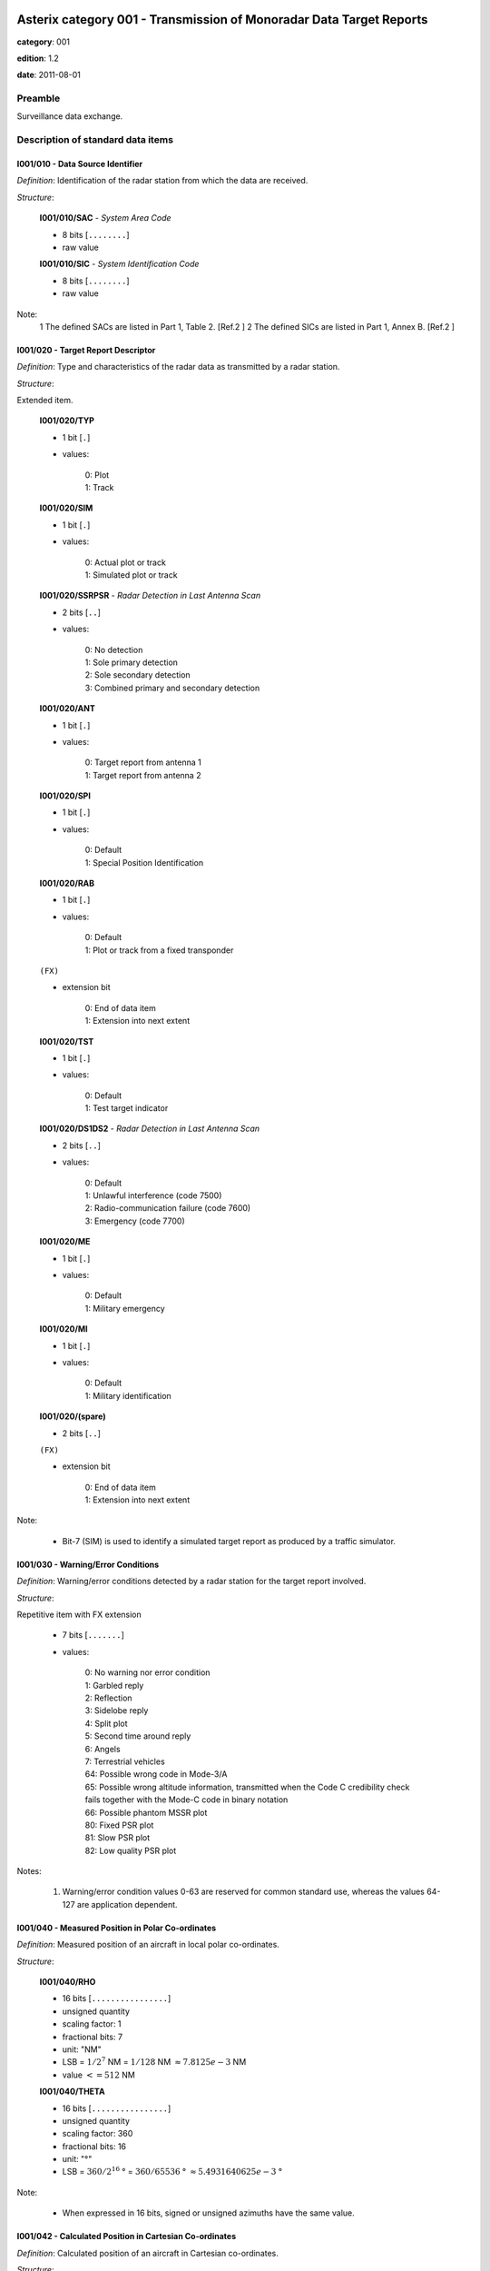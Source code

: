 Asterix category 001 - Transmission of Monoradar Data Target Reports
====================================================================
**category**: 001

**edition**: 1.2

**date**: 2011-08-01

Preamble
--------
Surveillance data exchange.

Description of standard data items
----------------------------------

I001/010 - Data Source Identifier
*********************************

*Definition*: Identification of the radar station from which the data are received.

*Structure*:

    **I001/010/SAC** - *System Area Code*

    - 8 bits [``........``]

    - raw value

    **I001/010/SIC** - *System Identification Code*

    - 8 bits [``........``]

    - raw value

Note:
    1 The defined SACs are listed in Part 1, Table 2. [Ref.2 ]
    2 The defined SICs are listed in Part 1, Annex B. [Ref.2 ]

I001/020 - Target Report Descriptor
***********************************

*Definition*: Type and characteristics of the radar data as transmitted by a radar station.

*Structure*:

Extended item.

    **I001/020/TYP**

    - 1 bit [``.``]

    - values:

        | 0: Plot
        | 1: Track

    **I001/020/SIM**

    - 1 bit [``.``]

    - values:

        | 0: Actual plot or track
        | 1: Simulated plot or track

    **I001/020/SSRPSR** - *Radar Detection in Last Antenna Scan*

    - 2 bits [``..``]

    - values:

        | 0: No detection
        | 1: Sole primary detection
        | 2: Sole secondary detection
        | 3: Combined primary and secondary detection

    **I001/020/ANT**

    - 1 bit [``.``]

    - values:

        | 0: Target report from antenna 1
        | 1: Target report from antenna 2

    **I001/020/SPI**

    - 1 bit [``.``]

    - values:

        | 0: Default
        | 1: Special Position Identification

    **I001/020/RAB**

    - 1 bit [``.``]

    - values:

        | 0: Default
        | 1: Plot or track from a fixed transponder

    ``(FX)``

    - extension bit

        | 0: End of data item
        | 1: Extension into next extent

    **I001/020/TST**

    - 1 bit [``.``]

    - values:

        | 0: Default
        | 1: Test target indicator

    **I001/020/DS1DS2** - *Radar Detection in Last Antenna Scan*

    - 2 bits [``..``]

    - values:

        | 0: Default
        | 1: Unlawful interference (code 7500)
        | 2: Radio-communication failure (code 7600)
        | 3: Emergency (code 7700)

    **I001/020/ME**

    - 1 bit [``.``]

    - values:

        | 0: Default
        | 1: Military emergency

    **I001/020/MI**

    - 1 bit [``.``]

    - values:

        | 0: Default
        | 1: Military identification

    **I001/020/(spare)**

    - 2 bits [``..``]

    ``(FX)``

    - extension bit

        | 0: End of data item
        | 1: Extension into next extent

Note:

    - Bit-7 (SIM) is used to identify a simulated target report as produced by a traffic simulator.

I001/030 - Warning/Error Conditions
***********************************

*Definition*: Warning/error conditions detected by a radar station for the target
report involved.

*Structure*:

Repetitive item with FX extension

    - 7 bits [``.......``]

    - values:

        | 0: No warning nor error condition
        | 1: Garbled reply
        | 2: Reflection
        | 3: Sidelobe reply
        | 4: Split plot
        | 5: Second time around reply
        | 6: Angels
        | 7: Terrestrial vehicles
        | 64: Possible wrong code in Mode-3/A
        | 65: Possible wrong altitude information, transmitted when the Code C credibility check fails together with the Mode-C code in binary notation
        | 66: Possible phantom MSSR plot
        | 80: Fixed PSR plot
        | 81: Slow PSR plot
        | 82: Low quality PSR plot

Notes:

    1. Warning/error condition values 0-63 are reserved for common
       standard use, whereas the values 64-127 are application dependent.

I001/040 - Measured Position in Polar Co-ordinates
**************************************************

*Definition*: Measured position of an aircraft in local polar co-ordinates.

*Structure*:

    **I001/040/RHO**

    - 16 bits [``................``]

    - unsigned quantity
    - scaling factor: 1
    - fractional bits: 7
    - unit: "NM"
    - LSB = :math:`1 / {2^{7}}` NM = :math:`1 / {128}` NM :math:`\approx 7.8125e-3` NM
    - value :math:`<= 512` NM

    **I001/040/THETA**

    - 16 bits [``................``]

    - unsigned quantity
    - scaling factor: 360
    - fractional bits: 16
    - unit: "°"
    - LSB = :math:`360 / {2^{16}}` ° = :math:`360 / {65536}` ° :math:`\approx 5.4931640625e-3` °

Note:

    - When expressed in 16 bits, signed or unsigned azimuths have the same value.

I001/042 - Calculated Position in Cartesian Co-ordinates
********************************************************

*Definition*: Calculated position of an aircraft in Cartesian co-ordinates.

*Structure*:

    **I001/042/X** - *X-Component*

    - 16 bits [``................``]

    - signed quantity
    - scaling factor: 1
    - fractional bits: 6
    - unit: "NM"
    - LSB = :math:`1 / {2^{6}}` NM = :math:`1 / {64}` NM :math:`\approx 1.5625e-2` NM
    - value :math:`>= -512` NM
    - value :math:`<= 512` NM

    **I001/042/Y** - *Y-Component*

    - 16 bits [``................``]

    - signed quantity
    - scaling factor: 1
    - fractional bits: 6
    - unit: "NM"
    - LSB = :math:`1 / {2^{6}}` NM = :math:`1 / {64}` NM :math:`\approx 1.5625e-2` NM
    - value :math:`>= -512` NM
    - value :math:`<= 512` NM

Notes:

    1. LSB is calculated as :math:`2^{-6+f}`.
    2. A default quantisation unit of 1/64 NM is obtained for a value of f = 0.
    3. Negative values are expressed in 2's complement form, bit-32 and
       bit-16 shall be set to 0 for positive values and 1 for negative values.

I001/050 - Mode-2 Code in Octal Representation
**********************************************

*Definition*: Reply to Mode-2 interrogation.

*Structure*:

    **I001/050/V**

    - 1 bit [``.``]

    - values:

        | 0: Code validated
        | 1: Code not validated

    **I001/050/G**

    - 1 bit [``.``]

    - values:

        | 0: Default
        | 1: Garbled code

    **I001/050/L**

    - 1 bit [``.``]

    - values:

        | 0: Mode-2 code as derived from the reply of the transponder
        | 1: Smoothed Mode-2 code as provided by a local tracker

    **I001/050/(spare)**

    - 1 bit [``.``]

    **I001/050/MODE2** - *Mode-2 Code in Octal Representation*

    - 12 bits [``............``]

    - Octal string (3-bits per digit)

Notes:

    1. Smoothed Mode-2 data (bit-14 set to one) is used when the plot
       contains no Mode-2 code or the Mode-2 codes of the plot and track
       are different.
    2. Bits-16/15 have no meaning in the case of a smoothed Mode-2 and
       are set to 0 for a calculated track.

I001/060 - Mode-2 Code Confidence Indicator
*******************************************

*Definition*: Confidence level for each bit of a Mode-2 reply as provided by a monopulse SSR station.

*Structure*:

    **I001/060/(spare)**

    - 4 bits [``....``]

    **I001/060/QA4**

    - 1 bit [``.``]

    - values:

        | 0: High quality pulse A4
        | 1: Low quality pulse A4

    **I001/060/QA2**

    - 1 bit [``.``]

    - values:

        | 0: High quality pulse A2
        | 1: Low quality pulse A2

    **I001/060/QA1**

    - 1 bit [``.``]

    - values:

        | 0: High quality pulse A1
        | 1: Low quality pulse A1

    **I001/060/QB4**

    - 1 bit [``.``]

    - values:

        | 0: High quality pulse B4
        | 1: Low quality pulse B4

    **I001/060/QB2**

    - 1 bit [``.``]

    - values:

        | 0: High quality pulse B2
        | 1: Low quality pulse B2

    **I001/060/QB1**

    - 1 bit [``.``]

    - values:

        | 0: High quality pulse B1
        | 1: Low quality pulse B1

    **I001/060/QC4**

    - 1 bit [``.``]

    - values:

        | 0: High quality pulse C4
        | 1: Low quality pulse C4

    **I001/060/QC2**

    - 1 bit [``.``]

    - values:

        | 0: High quality pulse C2
        | 1: Low quality pulse C2

    **I001/060/QC1**

    - 1 bit [``.``]

    - values:

        | 0: High quality pulse C1
        | 1: Low quality pulse C1

    **I001/060/QD4**

    - 1 bit [``.``]

    - values:

        | 0: High quality pulse D4
        | 1: Low quality pulse D4

    **I001/060/QD2**

    - 1 bit [``.``]

    - values:

        | 0: High quality pulse D2
        | 1: Low quality pulse D2

    **I001/060/QD1**

    - 1 bit [``.``]

    - values:

        | 0: High quality pulse D1
        | 1: Low quality pulse D1

Note:
    - This Data Item is only transmitted if at least one pulse is of low quality.

I001/070 - Mode-3/A Code in Octal Representation
************************************************

*Definition*: Mode-3/A code converted into octal representation.

*Structure*:

    **I001/070/V**

    - 1 bit [``.``]

    - values:

        | 0: Code validated
        | 1: Code not validated

    **I001/070/G**

    - 1 bit [``.``]

    - values:

        | 0: Default
        | 1: Garbled code

    **I001/070/L**

    - 1 bit [``.``]

    - values:

        | 0: Mode-3/A code derived from the reply of the transponder
        | 1: Smoothed Mode-3/A code as provided by a local tracker

    **I001/070/(spare)**

    - 1 bit [``.``]

    **I001/070/MODE3A** - *Mode-3/A Reply in Octal Representation*

    - 12 bits [``............``]

    - Octal string (3-bits per digit)

Notes:

    1. The detector signals a garbled code (bit-15 set to one) when at
       least two replies are overlapping.
    2. Smoothed Mode-3/A data (bit-14 set to a one) are used in the case
       of the absence of Mode-3/A code information in the plot, or in the
       case of a difference between the plot and track Mode-3/A code information.
    3. Bits-16/15 have no meaning in the case of a smoothed Mode-3/A and
       are set to 0 for a calculated track.

I001/080 - Mode-3/A Code Confidence Indicator
*********************************************

*Definition*: Confidence level for each bit of a Mode-3/A reply as provided by a monopulse SSR station.

*Structure*:

    **I001/080/(spare)**

    - 4 bits [``....``]

    **I001/080/QA4**

    - 1 bit [``.``]

    - values:

        | 0: High quality pulse A4
        | 1: Low quality pulse A4

    **I001/080/QA2**

    - 1 bit [``.``]

    - values:

        | 0: High quality pulse A2
        | 1: Low quality pulse A2

    **I001/080/QA1**

    - 1 bit [``.``]

    - values:

        | 0: High quality pulse A1
        | 1: Low quality pulse A1

    **I001/080/QB4**

    - 1 bit [``.``]

    - values:

        | 0: High quality pulse B4
        | 1: Low quality pulse B4

    **I001/080/QB2**

    - 1 bit [``.``]

    - values:

        | 0: High quality pulse B2
        | 1: Low quality pulse B2

    **I001/080/QB1**

    - 1 bit [``.``]

    - values:

        | 0: High quality pulse B1
        | 1: Low quality pulse B1

    **I001/080/QC4**

    - 1 bit [``.``]

    - values:

        | 0: High quality pulse C4
        | 1: Low quality pulse C4

    **I001/080/QC2**

    - 1 bit [``.``]

    - values:

        | 0: High quality pulse C2
        | 1: Low quality pulse C2

    **I001/080/QC1**

    - 1 bit [``.``]

    - values:

        | 0: High quality pulse C1
        | 1: Low quality pulse C1

    **I001/080/QD4**

    - 1 bit [``.``]

    - values:

        | 0: High quality pulse D4
        | 1: Low quality pulse D4

    **I001/080/QD2**

    - 1 bit [``.``]

    - values:

        | 0: High quality pulse D2
        | 1: Low quality pulse D2

    **I001/080/QD1**

    - 1 bit [``.``]

    - values:

        | 0: High quality pulse D1
        | 1: Low quality pulse D1

I001/090 - Mode-C Code in Binary Representation
***********************************************

*Definition*: Mode-C height converted into binary representation.

*Structure*:

    **I001/090/V**

    - 1 bit [``.``]

    - values:

        | 0: Code validated
        | 1: Code not validated

    **I001/090/G**

    - 1 bit [``.``]

    - values:

        | 0: Default
        | 1: Garbled code

    **I001/090/HGT** - *Mode-C HEIGHT*

    - 14 bits [``..............``]

    - signed quantity
    - scaling factor: 1
    - fractional bits: 2
    - unit: "FL"
    - LSB = :math:`1 / {2^{2}}` FL = :math:`1 / {4}` FL :math:`\approx 0.25` FL

Notes:

    1. The detector signals a garbled code when at least two replies are overlapping.
    2. The maximum height which can be represented is 204 775 ft.
       Practically the maximum valid value is 126 750 ft (refer to ICAO Annex 10).
    3. Negative values are expressed in 2's complement form, bit-14 is
       set to 0 for positive values and 1 for negative values.

I001/100 - Mode-C Code and Code Confidence Indicator
****************************************************

*Definition*: Mode-C height in Gray notation as received from the transponder together
with the confidence level for each reply bit as provided by a monopulse SSR station.

*Structure*:

    **I001/100/V**

    - 1 bit [``.``]

    - values:

        | 0: Code validated
        | 1: Code not validated

    **I001/100/G**

    - 1 bit [``.``]

    - values:

        | 0: Default
        | 1: Garbled code

    **I001/100/(spare)**

    - 2 bits [``..``]

    **I001/100/MODEC** - *Mode-C Reply in Gray Notation*

    - 12 bits [``............``]

    - raw value

    **I001/100/(spare)**

    - 4 bits [``....``]

    **I001/100/QC1**

    - 1 bit [``.``]

    - values:

        | 0: High quality pulse C1
        | 1: Low quality pulse C1

    **I001/100/QA1**

    - 1 bit [``.``]

    - values:

        | 0: High quality pulse A1
        | 1: Low quality pulse A1

    **I001/100/QC2**

    - 1 bit [``.``]

    - values:

        | 0: High quality pulse C2
        | 1: Low quality pulse C2

    **I001/100/QA2**

    - 1 bit [``.``]

    - values:

        | 0: High quality pulse A2
        | 1: Low quality pulse A2

    **I001/100/QC4**

    - 1 bit [``.``]

    - values:

        | 0: High quality pulse C4
        | 1: Low quality pulse C4

    **I001/100/QA4**

    - 1 bit [``.``]

    - values:

        | 0: High quality pulse A4
        | 1: Low quality pulse A4

    **I001/100/QB1**

    - 1 bit [``.``]

    - values:

        | 0: High quality pulse B1
        | 1: Low quality pulse B1

    **I001/100/QD1**

    - 1 bit [``.``]

    - values:

        | 0: High quality pulse D1
        | 1: Low quality pulse D1

    **I001/100/QB2**

    - 1 bit [``.``]

    - values:

        | 0: High quality pulse B2
        | 1: Low quality pulse B2

    **I001/100/QD2**

    - 1 bit [``.``]

    - values:

        | 0: High quality pulse D2
        | 1: Low quality pulse D2

    **I001/100/QB4**

    - 1 bit [``.``]

    - values:

        | 0: High quality pulse B4
        | 1: Low quality pulse B4

    **I001/100/QD4**

    - 1 bit [``.``]

    - values:

        | 0: High quality pulse D4
        | 1: Low quality pulse D4

Notes:

    1. This Data Item is only transmitted if at least one pulse is of low quality.
    2. The detector signals a garbled code when at least two replies are overlapping.

I001/120 - Measured Radial Doppler Speed
****************************************

*Definition*: Radial component of the ground speed as measured by means of Doppler filter banks in radar signal processors.

*Structure*:

- 8 bits [``........``]

- signed quantity
- scaling factor: 1
- fractional bits: 8
- unit: "NM/s"
- LSB = :math:`1 / {2^{8}}` NM/s = :math:`1 / {256}` NM/s :math:`\approx 3.90625e-3` NM/s

Notes:
    1. LSB is calculated as :math:`2^{-14+f}`.
    2. A default quantisation unit of 14.0625 kt and a maximum of +/- 1 800 kt
       is obtained for a value of f = 6.
    3. Negative values are expressed in 2's complement form, bit-8 is
       set to 0 for positive values and 1 for negative values.

I001/130 - Radar Plot Characteristics
*************************************

*Definition*: Additional information on the quality of the target report.

*Structure*:

Repetitive item with FX extension

    - 7 bits [``.......``]

    - raw value

Notes:
    - The actual meaning of the bits is application dependent."

    - This Data Item may contain parameters such as plot runlength
      (primary and secondary), difference between primary and secondary
      derived azimuth, pulse amplitude, etc.

I001/131 - Received Power
*************************

*Definition*: Measurement of the received power.

*Structure*:

- 8 bits [``........``]

- signed quantity
- scaling factor: 1
- fractional bits: 0
- unit: "dBm"
- LSB = :math:`1` dBm

Notes:

    1. POWER is the measured value of the power received on the sum
       pattern for a plot.
    2. Negative values are expressed in 2's complement form, bit-8 is
       set to 0 for positive values and 1 for negative values.

I001/141 - Truncated Time of Day
********************************

*Definition*: Absolute time stamping expressed as Coordinated Universal Time (UTC) time.

*Structure*:

- 16 bits [``................``]

- unsigned quantity
- scaling factor: 1
- fractional bits: 7
- unit: "s"
- LSB = :math:`1 / {2^{7}}` s = :math:`1 / {128}` s :math:`\approx 7.8125e-3` s

Notes:

    1. The exchange of this Data Item allows the easy derivation of the
       correct UTC time value, provided that the clocks at the data source
       and sink(s) are less than 512 seconds out of synchronisation.
       Special care has to be taken at the transition of an "all ones"
       value to an "all zeros" value (every 512 seconds).
    2. The time of day value is reset to 0 each day at midnight.
    3. For time management in radar transmission applications, refer to
       Part 1, paragraph 5.4 [Ref. 2].

I001/150 - Presence of X-Pulse
******************************

*Definition*: Presence of the X-Pulse for the various modes applied in the interrogation interlace pattern.

*Structure*:

    **I001/150/XA**

    - 1 bit [``.``]

    - values:

        | 0: Default
        | 1: X-pulse received in Mode-3/A reply

    **I001/150/(spare)**

    - 1 bit [``.``]

    **I001/150/XC**

    - 1 bit [``.``]

    - values:

        | 0: Default
        | 1: X-pulse received in Mode-C reply

    **I001/150/(spare)**

    - 2 bits [``..``]

    **I001/150/X2**

    - 1 bit [``.``]

    - values:

        | 0: Default
        | 1: X-pulse received in Mode-2 reply

    **I001/150/(spare)**

    - 2 bits [``..``]

Note:

    - This Data Item is transmitted only if at least one X-pulse has been
      received in a Mode-A, Mode-2 or Mode-C reply.

I001/161 - Track Plot Number
****************************

*Definition*: An integer value representing a unique reference to a track/plot record within a particular track/plot file.

*Structure*:

- 16 bits [``................``]

- raw value

Note:

    - The differentiation between track and plot number is either implicit
      or is made via the Target Report Descriptor (Data Item I001/020).

I001/170 - Track Status
***********************

*Definition*: Status of track derived either from primary and/or secondary radar information.

*Structure*:

Extended item.

    **I001/170/CON**

    - 1 bit [``.``]

    - values:

        | 0: Confirmed Track
        | 1: Track in initialisation phase

    **I001/170/RAD**

    - 1 bit [``.``]

    - values:

        | 0: Primary track
        | 1: SSR/Combined track

    **I001/170/MAN**

    - 1 bit [``.``]

    - values:

        | 0: Default
        | 1: Aircraft manoeuvring

    **I001/170/DOU**

    - 1 bit [``.``]

    - values:

        | 0: Default
        | 1: Doubtful plot to track association

    **I001/170/RDPC** - *Radar Data Processing Chain*

    - 1 bit [``.``]

    - values:

        | 0: RDP Chain 1
        | 1: RDP Chain 2

    **I001/170/(spare)**

    - 1 bit [``.``]

    **I001/170/GHO**

    - 1 bit [``.``]

    - values:

        | 0: Default
        | 1: Ghost track

    ``(FX)``

    - extension bit

        | 0: End of data item
        | 1: Extension into next extent

    **I001/170/TRE**

    - 1 bit [``.``]

    - values:

        | 0: Default
        | 1: Last report for a track

    **I001/170/(spare)**

    - 6 bits [``......``]

    ``(FX)``

    - extension bit

        | 0: End of data item
        | 1: Extension into next extent

Notes:

    1. Bit-2 (GHO) is used to signal that the track is suspected to have
       been generated by a fake target.
    2. Bit-4 (RDPC) is used to signal the discontinuity of the track numbers.

I001/200 - Calculated Track Velocity in Polar Co-ordinates
**********************************************************

*Definition*: Calculated track velocity expressed in polar co-ordinates.

*Structure*:

    **I001/200/GSP** - *Calculated Groundspeed*

    - 16 bits [``................``]

    - unsigned quantity
    - scaling factor: 1
    - fractional bits: 14
    - unit: "NM/s"
    - LSB = :math:`1 / {2^{14}}` NM/s = :math:`1 / {16384}` NM/s :math:`\approx 6.103515625e-5` NM/s

    **I001/200/HDG** - *Calculated Heading*

    - 16 bits [``................``]

    - unsigned quantity
    - scaling factor: 360
    - fractional bits: 16
    - unit: "°"
    - LSB = :math:`360 / {2^{16}}` ° = :math:`360 / {65536}` ° :math:`\approx 5.4931640625e-3` °

I001/210 - Track Quality
************************

*Definition*: Relative track quality.

*Structure*:

Repetitive item with FX extension

    - 7 bits [``.......``]

    - raw value

Note:

    - Actual bit signification is application dependent.

I001/SP - Special Purpose Field
*******************************

*Definition*: Special Purpose Field

*Structure*:

Explicit item (SP)

I001/RFS - Random Field Sequencing
**********************************

*Definition*: Random Field Sequencing

*Structure*:

Rfs

User Application Profile for Category 001
=========================================
This category has multiple UAPs.

UAP selection is based on the value of: ``020/TYP``:

    * ``0``: plot
    * ``1``: track

plot
----
- (1) ``I001/010`` - Data Source Identifier
- (2) ``I001/020`` - Target Report Descriptor
- (3) ``I001/040`` - Measured Position in Polar Co-ordinates
- (4) ``I001/070`` - Mode-3/A Code in Octal Representation
- (5) ``I001/090`` - Mode-C Code in Binary Representation
- (6) ``I001/130`` - Radar Plot Characteristics
- (7) ``I001/141`` - Truncated Time of Day
- ``(FX)`` - Field extension indicator
- (8) ``I001/050`` - Mode-2 Code in Octal Representation
- (9) ``I001/120`` - Measured Radial Doppler Speed
- (10) ``I001/131`` - Received Power
- (11) ``I001/080`` - Mode-3/A Code Confidence Indicator
- (12) ``I001/100`` - Mode-C Code and Code Confidence Indicator
- (13) ``I001/060`` - Mode-2 Code Confidence Indicator
- (14) ``I001/030`` - Warning/Error Conditions
- ``(FX)`` - Field extension indicator
- (15) ``I001/150`` - Presence of X-Pulse
- (16) ``(spare)``
- (17) ``(spare)``
- (18) ``(spare)``
- (19) ``(spare)``
- (20) ``I001/SP`` - Special Purpose Field
- (21) ``I001/RFS`` - Random Field Sequencing
- ``(FX)`` - Field extension indicator

track
-----
- (1) ``I001/010`` - Data Source Identifier
- (2) ``I001/020`` - Target Report Descriptor
- (3) ``I001/161`` - Track Plot Number
- (4) ``I001/040`` - Measured Position in Polar Co-ordinates
- (5) ``I001/042`` - Calculated Position in Cartesian Co-ordinates
- (6) ``I001/200`` - Calculated Track Velocity in Polar Co-ordinates
- (7) ``I001/070`` - Mode-3/A Code in Octal Representation
- ``(FX)`` - Field extension indicator
- (8) ``I001/090`` - Mode-C Code in Binary Representation
- (9) ``I001/141`` - Truncated Time of Day
- (10) ``I001/130`` - Radar Plot Characteristics
- (11) ``I001/131`` - Received Power
- (12) ``I001/120`` - Measured Radial Doppler Speed
- (13) ``I001/170`` - Track Status
- (14) ``I001/210`` - Track Quality
- ``(FX)`` - Field extension indicator
- (15) ``I001/050`` - Mode-2 Code in Octal Representation
- (16) ``I001/080`` - Mode-3/A Code Confidence Indicator
- (17) ``I001/100`` - Mode-C Code and Code Confidence Indicator
- (18) ``I001/060`` - Mode-2 Code Confidence Indicator
- (19) ``I001/030`` - Warning/Error Conditions
- (20) ``I001/SP`` - Special Purpose Field
- (21) ``I001/RFS`` - Random Field Sequencing
- ``(FX)`` - Field extension indicator
- (22) ``I001/150`` - Presence of X-Pulse
- (23) ``(spare)``
- (24) ``(spare)``
- (25) ``(spare)``
- (26) ``(spare)``
- (27) ``(spare)``
- (28) ``(spare)``
- ``(FX)`` - Field extension indicator
